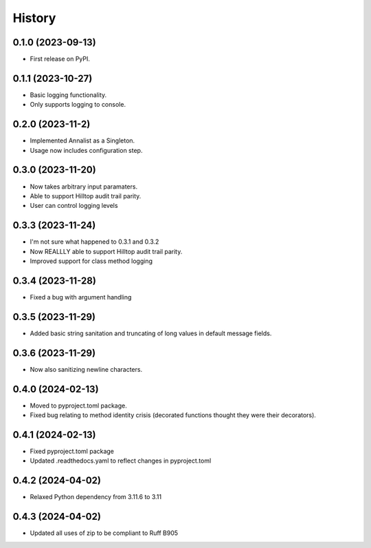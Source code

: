 =======
History
=======

0.1.0 (2023-09-13)
------------------

* First release on PyPI.

0.1.1 (2023-10-27)
------------------

* Basic logging functionality.
* Only supports logging to console.

0.2.0 (2023-11-2)
------------------

* Implemented Annalist as a Singleton.
* Usage now includes configuration step.

0.3.0 (2023-11-20)
------------------

* Now takes arbitrary input paramaters.
* Able to support Hilltop audit trail parity.
* User can control logging levels

0.3.3 (2023-11-24)
------------------

* I'm not sure what happened to 0.3.1 and 0.3.2
* Now REALLLY able to support Hilltop audit trail parity.
* Improved support for class method logging

0.3.4 (2023-11-28)
------------------

* Fixed a bug with argument handling

0.3.5 (2023-11-29)
------------------

* Added basic string sanitation and truncating of long values in default message fields.

0.3.6 (2023-11-29)
------------------

* Now also sanitizing newline characters.

0.4.0 (2024-02-13)
------------------

* Moved to pyproject.toml package.
* Fixed bug relating to method identity crisis (decorated functions thought they were their decorators).

0.4.1 (2024-02-13)
------------------

* Fixed pyproject.toml package
* Updated .readthedocs.yaml to reflect changes in pyproject.toml

0.4.2 (2024-04-02)
------------------

* Relaxed Python dependency from 3.11.6 to 3.11

0.4.3 (2024-04-02)
------------------

* Updated all uses of zip to be compliant to Ruff B905
